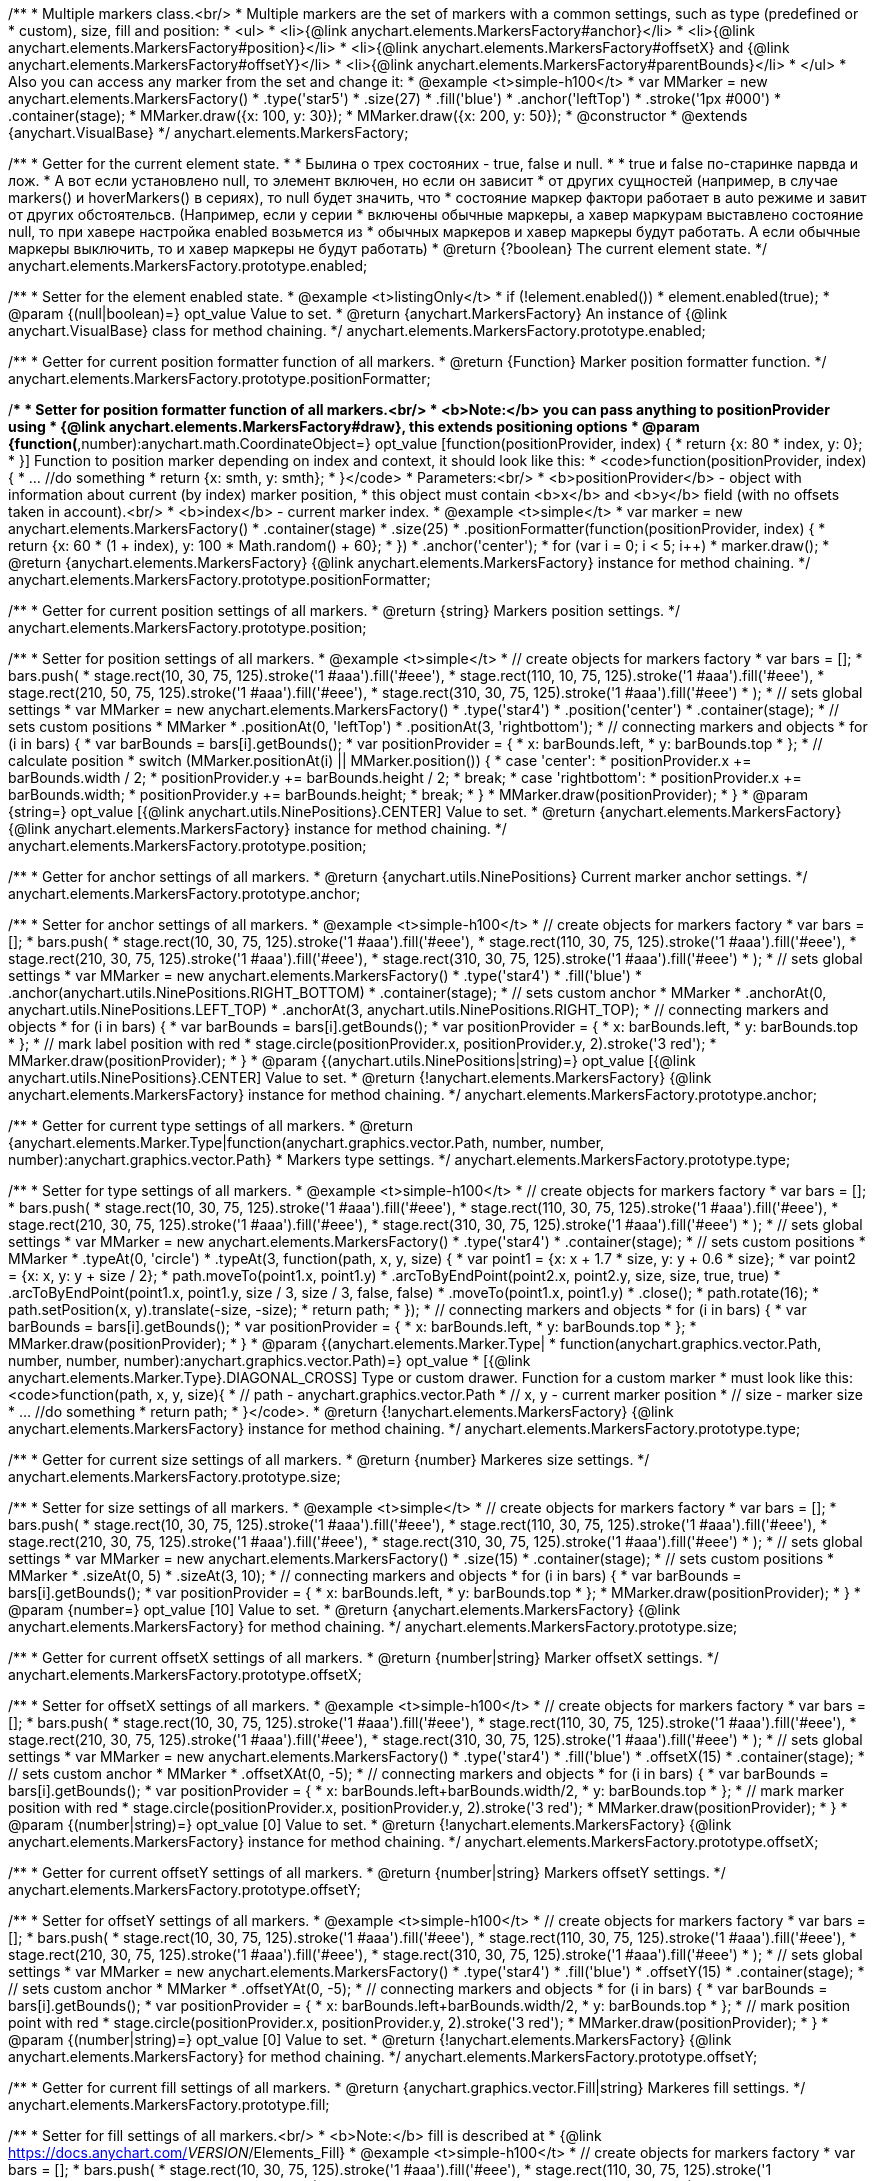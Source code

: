 /**
 * Multiple markers class.<br/>
 * Multiple markers are the set of markers with a common settings, such as type (predefined or
 * custom), size, fill and position:
 * <ul>
 *   <li>{@link anychart.elements.MarkersFactory#anchor}</li>
 *   <li>{@link anychart.elements.MarkersFactory#position}</li>
 *   <li>{@link anychart.elements.MarkersFactory#offsetX} and {@link anychart.elements.MarkersFactory#offsetY}</li>
 *   <li>{@link anychart.elements.MarkersFactory#parentBounds}</li>
 * </ul>
 * Also you can access any marker from the set and change it:
 * @example <t>simple-h100</t>
 * var MMarker = new anychart.elements.MarkersFactory()
 *     .type('star5')
 *     .size(27)
 *     .fill('blue')
 *     .anchor('leftTop')
 *     .stroke('1px #000')
 *     .container(stage);
 *  MMarker.draw({x: 100, y: 30});
 *  MMarker.draw({x: 200, y: 50});
 * @constructor
 * @extends {anychart.VisualBase}
 */
anychart.elements.MarkersFactory;

/**
 * Getter for the current element state.
 *
 * Былина о трех состояних - true, false и null.
 *
 * true и false по-старинке парвда и лож.
 * А вот если установлено null, то элемент включен, но если он зависит
 * от других сущностей (например, в случае markers() и hoverMarkers() в сериях), то null будет значить, что
 * состояние маркер фактори работает в auto режиме и завит от других обстоятельсв. (Например, если у серии
 * включены обычные маркеры, а хавер маркурам выставлено состояние null, то при хавере настройка enabled возьмется из
 * обычных маркеров и хавер маркеры будут работать. А если обычные маркеры выключить, то и хавер маркеры не будут работать)
 * @return {?boolean} The current element state.
 */
anychart.elements.MarkersFactory.prototype.enabled;

/**
 * Setter for the element enabled state.
 * @example <t>listingOnly</t>
 * if (!element.enabled())
 *    element.enabled(true);
 * @param {(null|boolean)=} opt_value Value to set.
 * @return {anychart.MarkersFactory} An instance of {@link anychart.VisualBase} class for method chaining.
 */
anychart.elements.MarkersFactory.prototype.enabled;

/**
 * Getter for current position formatter function of all markers.
 * @return {Function} Marker position formatter function.
 */
anychart.elements.MarkersFactory.prototype.positionFormatter;

/**
 * Setter for position formatter function of all markers.<br/>
 * <b>Note:</b> you can pass anything to positionProvider using
 * {@link anychart.elements.MarkersFactory#draw}, this extends positioning options
 * @param {function(*,number):anychart.math.CoordinateObject=} opt_value [function(positionProvider, index) {
 *  return {x: 80 * index, y: 0};
 * }] Function to position marker depending on index and context, it should look like this:
 * <code>function(positionProvider, index) {
 *    ... //do something
 *    return {x: smth, y: smth};
 * }</code>
 * Parameters:<br/>
 * <b>positionProvider</b> - object with information about current (by index) marker position,
 *  this object must contain <b>x</b> and <b>y</b> field (with no offsets taken in account).<br/>
 * <b>index</b> - current marker index.
 * @example <t>simple</t>
 * var marker = new anychart.elements.MarkersFactory()
 *     .container(stage)
 *     .size(25)
 *     .positionFormatter(function(positionProvider, index) {
 *       return {x: 60 * (1 + index), y: 100 * Math.random() + 60};
 *     })
 *     .anchor('center');
 * for (var i = 0; i < 5; i++)
 *   marker.draw();
 * @return {anychart.elements.MarkersFactory} {@link anychart.elements.MarkersFactory} instance for method chaining.
 */
anychart.elements.MarkersFactory.prototype.positionFormatter;

/**
 * Getter for current position settings of all markers.
 * @return {string} Markers position settings.
 */
anychart.elements.MarkersFactory.prototype.position;

/**
 * Setter for position settings of all markers.
 * @example <t>simple</t>
 * // create objects for markers factory
 * var bars = [];
 * bars.push(
 *     stage.rect(10, 30, 75, 125).stroke('1 #aaa').fill('#eee'),
 *     stage.rect(110, 10, 75, 125).stroke('1 #aaa').fill('#eee'),
 *     stage.rect(210, 50, 75, 125).stroke('1 #aaa').fill('#eee'),
 *     stage.rect(310, 30, 75, 125).stroke('1 #aaa').fill('#eee')
 * );
 * // sets global settings
 * var MMarker = new anychart.elements.MarkersFactory()
 *     .type('star4')
 *     .position('center')
 *     .container(stage);
 * // sets custom positions
 * MMarker
 *     .positionAt(0, 'leftTop')
 *     .positionAt(3, 'rightbottom');
 * // connecting markers and objects
 * for (i in bars) {
 *   var barBounds = bars[i].getBounds();
 *   var positionProvider = {
 *     x: barBounds.left,
 *     y: barBounds.top
 *   };
 *   // calculate position
 *   switch (MMarker.positionAt(i) || MMarker.position()) {
 *     case 'center':
 *       positionProvider.x += barBounds.width / 2;
 *       positionProvider.y += barBounds.height / 2;
 *       break;
 *     case 'rightbottom':
 *       positionProvider.x += barBounds.width;
 *       positionProvider.y += barBounds.height;
 *       break;
 *   }
 *   MMarker.draw(positionProvider);
 * }
 * @param {string=} opt_value [{@link anychart.utils.NinePositions}.CENTER] Value to set.
 * @return {anychart.elements.MarkersFactory} {@link anychart.elements.MarkersFactory} instance for method chaining.
 */
anychart.elements.MarkersFactory.prototype.position;

/**
 * Getter for anchor settings of all markers.
 * @return {anychart.utils.NinePositions} Current marker anchor settings.
 */
anychart.elements.MarkersFactory.prototype.anchor;

/**
 * Setter for anchor settings of all markers.
 * @example <t>simple-h100</t>
 * // create objects for markers factory
 * var bars = [];
 * bars.push(
 *     stage.rect(10, 30, 75, 125).stroke('1 #aaa').fill('#eee'),
 *     stage.rect(110, 30, 75, 125).stroke('1 #aaa').fill('#eee'),
 *     stage.rect(210, 30, 75, 125).stroke('1 #aaa').fill('#eee'),
 *     stage.rect(310, 30, 75, 125).stroke('1 #aaa').fill('#eee')
 * );
 * // sets global settings
 * var MMarker = new anychart.elements.MarkersFactory()
 *     .type('star4')
 *     .fill('blue')
 *     .anchor(anychart.utils.NinePositions.RIGHT_BOTTOM)
 *     .container(stage);
 * // sets custom anchor
 * MMarker
 *     .anchorAt(0, anychart.utils.NinePositions.LEFT_TOP)
 *     .anchorAt(3, anychart.utils.NinePositions.RIGHT_TOP);
 * // connecting markers and objects
 * for (i in bars) {
 *   var barBounds = bars[i].getBounds();
 *   var positionProvider = {
 *     x: barBounds.left,
 *     y: barBounds.top
 *   };
 *   // mark label position with red
 *   stage.circle(positionProvider.x, positionProvider.y, 2).stroke('3 red');
 *   MMarker.draw(positionProvider);
 * }
 * @param {(anychart.utils.NinePositions|string)=} opt_value [{@link anychart.utils.NinePositions}.CENTER] Value to set.
 * @return {!anychart.elements.MarkersFactory} {@link anychart.elements.MarkersFactory} instance for method chaining.
 */
anychart.elements.MarkersFactory.prototype.anchor;

/**
 * Getter for current type settings of all markers.
 * @return {anychart.elements.Marker.Type|function(anychart.graphics.vector.Path, number, number, number):anychart.graphics.vector.Path}
 *  Markers type settings.
 */
anychart.elements.MarkersFactory.prototype.type;

/**
 * Setter for type settings of all markers.
 * @example <t>simple-h100</t>
 * // create objects for markers factory
 * var bars = [];
 * bars.push(
 *     stage.rect(10, 30, 75, 125).stroke('1 #aaa').fill('#eee'),
 *     stage.rect(110, 30, 75, 125).stroke('1 #aaa').fill('#eee'),
 *     stage.rect(210, 30, 75, 125).stroke('1 #aaa').fill('#eee'),
 *     stage.rect(310, 30, 75, 125).stroke('1 #aaa').fill('#eee')
 * );
 * // sets global settings
 * var MMarker = new anychart.elements.MarkersFactory()
 *     .type('star4')
 *     .container(stage);
 * // sets custom positions
 * MMarker
 *     .typeAt(0, 'circle')
 *     .typeAt(3, function(path, x, y, size) {
 *       var point1 = {x: x + 1.7 * size, y: y + 0.6 * size};
 *       var point2 = {x: x, y: y + size / 2};
 *       path.moveTo(point1.x, point1.y)
 *           .arcToByEndPoint(point2.x, point2.y, size, size, true, true)
 *           .arcToByEndPoint(point1.x, point1.y, size / 3, size / 3, false, false)
 *           .moveTo(point1.x, point1.y)
 *           .close();
 *       path.rotate(16);
 *       path.setPosition(x, y).translate(-size, -size);
 *       return path;
 *     });
 * // connecting markers and objects
 * for (i in bars) {
 *   var barBounds = bars[i].getBounds();
 *   var positionProvider = {
 *     x: barBounds.left,
 *     y: barBounds.top
 *   };
 *   MMarker.draw(positionProvider);
 * }
 * @param {(anychart.elements.Marker.Type|
 *  function(anychart.graphics.vector.Path, number, number, number):anychart.graphics.vector.Path)=} opt_value
 *  [{@link anychart.elements.Marker.Type}.DIAGONAL_CROSS] Type or custom drawer. Function for a custom marker
 *  must look like this: <code>function(path, x, y, size){
 *    // path - anychart.graphics.vector.Path
 *    // x, y - current marker position
 *    // size - marker size
 *    ... //do something
 *    return path;
 *  }</code>.
 * @return {!anychart.elements.MarkersFactory} {@link anychart.elements.MarkersFactory} instance for method chaining.
 */
anychart.elements.MarkersFactory.prototype.type;

/**
 * Getter for current size settings of all markers.
 * @return {number} Markeres size settings.
 */
anychart.elements.MarkersFactory.prototype.size;

/**
 * Setter for size settings of all markers.
 * @example <t>simple</t>
 * // create objects for markers factory
 * var bars = [];
 * bars.push(
 *     stage.rect(10, 30, 75, 125).stroke('1 #aaa').fill('#eee'),
 *     stage.rect(110, 30, 75, 125).stroke('1 #aaa').fill('#eee'),
 *     stage.rect(210, 30, 75, 125).stroke('1 #aaa').fill('#eee'),
 *     stage.rect(310, 30, 75, 125).stroke('1 #aaa').fill('#eee')
 * );
 * // sets global settings
 * var MMarker = new anychart.elements.MarkersFactory()
 *     .size(15)
 *     .container(stage);
 * // sets custom positions
 * MMarker
 *     .sizeAt(0, 5)
 *     .sizeAt(3, 10);
 * // connecting markers and objects
 * for (i in bars) {
 *   var barBounds = bars[i].getBounds();
 *   var positionProvider = {
 *     x: barBounds.left,
 *     y: barBounds.top
 *   };
 *   MMarker.draw(positionProvider);
 * }
 * @param {number=} opt_value [10] Value to set.
 * @return {anychart.elements.MarkersFactory} {@link anychart.elements.MarkersFactory} for method chaining.
 */
anychart.elements.MarkersFactory.prototype.size;

/**
 * Getter for current offsetX settings of all markers.
 * @return {number|string} Marker offsetX settings.
 */
anychart.elements.MarkersFactory.prototype.offsetX;

/**
 * Setter for offsetX settings of all markers.
 * @example <t>simple-h100</t>
 * // create objects for markers factory
 * var bars = [];
 * bars.push(
 *     stage.rect(10, 30, 75, 125).stroke('1 #aaa').fill('#eee'),
 *     stage.rect(110, 30, 75, 125).stroke('1 #aaa').fill('#eee'),
 *     stage.rect(210, 30, 75, 125).stroke('1 #aaa').fill('#eee'),
 *     stage.rect(310, 30, 75, 125).stroke('1 #aaa').fill('#eee')
 * );
 * // sets global settings
 * var MMarker = new anychart.elements.MarkersFactory()
 *     .type('star4')
 *     .fill('blue')
 *     .offsetX(15)
 *     .container(stage);
 * // sets custom anchor
 * MMarker
 *     .offsetXAt(0, -5);
 * // connecting markers and objects
 * for (i in bars) {
 *   var barBounds = bars[i].getBounds();
 *   var positionProvider = {
 *     x: barBounds.left+barBounds.width/2,
 *     y: barBounds.top
 *   };
 *   // mark marker position with red
 *   stage.circle(positionProvider.x, positionProvider.y, 2).stroke('3 red');
 *   MMarker.draw(positionProvider);
 * }
 * @param {(number|string)=} opt_value [0] Value to set.
 * @return {!anychart.elements.MarkersFactory} {@link anychart.elements.MarkersFactory} instance for method chaining.
 */
anychart.elements.MarkersFactory.prototype.offsetX;

/**
 * Getter for current offsetY settings of all markers.
 * @return {number|string} Markers offsetY settings.
 */
anychart.elements.MarkersFactory.prototype.offsetY;

/**
 * Setter for offsetY settings of all markers.
 * @example <t>simple-h100</t>
 * // create objects for markers factory
 * var bars = [];
 * bars.push(
 *     stage.rect(10, 30, 75, 125).stroke('1 #aaa').fill('#eee'),
 *     stage.rect(110, 30, 75, 125).stroke('1 #aaa').fill('#eee'),
 *     stage.rect(210, 30, 75, 125).stroke('1 #aaa').fill('#eee'),
 *     stage.rect(310, 30, 75, 125).stroke('1 #aaa').fill('#eee')
 * );
 * // sets global settings
 * var MMarker = new anychart.elements.MarkersFactory()
 *     .type('star4')
 *     .fill('blue')
 *     .offsetY(15)
 *     .container(stage);
 * // sets custom anchor
 * MMarker
 *     .offsetYAt(0, -5);
 * // connecting markers and objects
 * for (i in bars) {
 *   var barBounds = bars[i].getBounds();
 *   var positionProvider = {
 *     x: barBounds.left+barBounds.width/2,
 *     y: barBounds.top
 *   };
 *   // mark position point with red
 *   stage.circle(positionProvider.x, positionProvider.y, 2).stroke('3 red');
 *   MMarker.draw(positionProvider);
 * }
 * @param {(number|string)=} opt_value [0] Value to set.
 * @return {!anychart.elements.MarkersFactory} {@link anychart.elements.MarkersFactory} for method chaining.
 */
anychart.elements.MarkersFactory.prototype.offsetY;

/**
 * Getter for current fill settings of all markers.
 * @return {anychart.graphics.vector.Fill|string} Markeres fill settings.
 */
anychart.elements.MarkersFactory.prototype.fill;

/**
 * Setter for fill settings of all markers.<br/>
 * <b>Note:</b> fill is described at
 * {@link https://docs.anychart.com/__VERSION__/Elements_Fill}
 * @example <t>simple-h100</t>
 * // create objects for markers factory
 * var bars = [];
 * bars.push(
 *     stage.rect(10, 30, 75, 125).stroke('1 #aaa').fill('#eee'),
 *     stage.rect(110, 30, 75, 125).stroke('1 #aaa').fill('#eee'),
 *     stage.rect(210, 30, 75, 125).stroke('1 #aaa').fill('#eee'),
 *     stage.rect(310, 30, 75, 125).stroke('1 #aaa').fill('#eee')
 * );
 * // sets global settings
 * var MMarker = new anychart.elements.MarkersFactory()
 *     .type('star4')
 *     .fill('green')
 *     .size('14')
 *     .container(stage);
 * // sets custom anchor
 * MMarker
 *     .fillAt(0, ['red', 'orange']);
 * // connecting markers and objects
 * for (i in bars) {
 *   var barBounds = bars[i].getBounds();
 *   var positionProvider = {
 *     x: barBounds.left+barBounds.width/2,
 *     y: barBounds.top
 *   };
 *   MMarker.draw(positionProvider);
 * }
 * @param {(anychart.graphics.vector.Fill|string)=} opt_value ['black'] Value to set.
 * @return {!anychart.elements.MarkersFactory} {@link anychart.elements.MarkersFactory} for method chaining.
 */
anychart.elements.MarkersFactory.prototype.fill;

/**
 * Getter for current stroke settings of all markers.
 * @return {anychart.graphics.vector.Stroke|string} Markers fill settings.
 */
anychart.elements.MarkersFactory.prototype.stroke;

/**
 * Setter for stroke settings of all markers.<br/>
 * <b>Note:</b> stroke is described at
 * {@link https://docs.anychart.com/__VERSION__/Elements_Fill}
 * @example <t>simple-h100</t>
 * // create objects for markers factory
 * var bars = [];
 * bars.push(
 *     stage.rect(10, 30, 75, 125).stroke('1 #aaa').fill('#eee'),
 *     stage.rect(110, 30, 75, 125).stroke('1 #aaa').fill('#eee'),
 *     stage.rect(210, 30, 75, 125).stroke('1 #aaa').fill('#eee'),
 *     stage.rect(310, 30, 75, 125).stroke('1 #aaa').fill('#eee')
 * );
 * // sets global settings
 * var MMarker = new anychart.elements.MarkersFactory()
 *     .type('star4')
 *     .fill('none')
 *     .stroke('4px green .5')
 *     .size('14')
 *     .container(stage);
 * // sets custom anchor
 * MMarker
 *     .strokeAt(0, ['red', 'orange']);
 * // connecting markers and objects
 * for (i in bars) {
 *   var barBounds = bars[i].getBounds();
 *   var positionProvider = {
 *     x: barBounds.left+barBounds.width/2,
 *     y: barBounds.top
 *   };
 *   MMarker.draw(positionProvider);
 * }
 * @param {(anychart.graphics.vector.Stroke|string)=} opt_value ['black'] Value to set.
 * @return {!anychart.elements.MarkersFactory} {@link anychart.elements.MarkersFactory} for method chaining.
 */
anychart.elements.MarkersFactory.prototype.stroke;

/**
 * Specifies under what circumstances a given graphics element can be the target element for a pointer event.
 * @param {?string=} opt_pointerEvents Pointer events property value.
 * @return {anychart.elements.MarkersFactory|string} If opt_pointerEvents defined then returns Element object for chaining else
 * pointer events property value.
 */
anychart.elements.MarkersFactory.prototype.pointerEvents;

/**
 * MarkersFactory serialization.
 * @return {Object} Serialized data.
 */
anychart.elements.MarkersFactory.prototype.serialize;

/**
 * @inheritDoc
 */
anychart.elements.MarkersFactory.prototype.deserialize;

/**
 * Calculates bounds for the current marker, they can be used, for example, to check overlap.
 * @param {*} positionProvider Object with information about marker with current index,
 *  it must contain <b>x</b> and <b>y</b> fields (with no offsets taken in account).
 *  You can add any custom information of needed.
 * @return {anychart.math.Rect} Markers bounds.
 */
anychart.elements.MarkersFactory.prototype.measure;

/**
 * Очищает массив созданных маркеров.
 * @return {anychart.elements.MarkersFactory} Returns itself for chaining.
 */
anychart.elements.MarkersFactory.prototype.clear;

/**
 * Добавляет новый маркер и добавляет в последовательность с учетом positionProvider.<br/>
 * @param {*} positionProvider Объект, содержащий информацию о позиционировании маркера с текщим индеком, который в
 *  обязательном порядке содержит поля <b>x</b> и <b>y</b>, не учитывающие настройки позиционирования offsets. Также
 *  может содержать любую иную информацию, которую Вы сами можете обрабатывать.
 * @param {number=} opt_index Marker index.
 * @return {!anychart.elements.MarkersFactory.Marker} Возвращает добавленный маркер.
 */
anychart.elements.MarkersFactory.prototype.add;

/**
 * Markers drawing.
 * @return {anychart.elements.MarkersFactory} Returns itself for chaining.
 */
anychart.elements.MarkersFactory.prototype.draw;

/**
 *
 * @constructor
 * @extends {anychart.VisualBase}
 */
anychart.elements.MarkersFactory.Marker;

/**
 * Returns markers index.
 * @return {number}
 */
anychart.elements.MarkersFactory.Marker.prototype.getIndex;

/**
 * Gets/Sets position formatter.
 * @param {*=} opt_value Position formatter.
 * @return {*} Position formatter or itself for chaining.
 */
anychart.elements.MarkersFactory.Marker.prototype.positionFormatter;

/**
 * Getter for current position settings of all markers.
 * @param {(anychart.utils.NinePositions|string)=} opt_value Markers position settings.
 * @return {anychart.elements.MarkersFactory.Marker|anychart.utils.NinePositions|string} Markers position settings or itself for chaining call.
 */
anychart.elements.MarkersFactory.Marker.prototype.position;

/**
 * Getter for anchor settings of all markers.
 * @param {(anychart.utils.NinePositions|string)=} opt_value .
 * @return {!(anychart.elements.MarkersFactory.Marker|anychart.utils.NinePositions|string)} .
 */
anychart.elements.MarkersFactory.Marker.prototype.anchor;

/**
 * Getter for current type settings of all markers.
 * @param {(anychart.elements.Marker.Type|function(anychart.graphics.vector.Path, number, number, number):anychart.graphics.vector.Path)=} opt_value .
 * @return {!anychart.elements.MarkersFactory.Marker|anychart.elements.Marker.Type|function(anychart.graphics.vector.Path, number, number, number):anychart.graphics.vector.Path|string} .
 */
anychart.elements.MarkersFactory.Marker.prototype.type;

/**
 * Getter for current size settings of all markers.
 * @param {number=} opt_value .
 * @return {anychart.elements.MarkersFactory.Marker|number} .
 */
anychart.elements.MarkersFactory.Marker.prototype.size;

/**
 * Getter for current offsetX settings of all markers.
 * @param {(number|string)=} opt_value .
 * @return {number|string|anychart.elements.MarkersFactory.Marker} .
 */
anychart.elements.MarkersFactory.Marker.prototype.offsetX;

/**
 * Getter for current offsetY settings of all markers.
 * @param {(number|string)=} opt_value .
 * @return {number|string|anychart.elements.MarkersFactory.Marker} .
 */
anychart.elements.MarkersFactory.Marker.prototype.offsetY;

/**
 * Getter for current fill settings of all markers.
 * @param {(!anychart.graphics.vector.Fill|!Array.<(anychart.graphics.vector.GradientKey|string)>|null)=} opt_fillOrColorOrKeys .
 * @param {number=} opt_opacityOrAngleOrCx .
 * @param {(number|boolean|!anychart.graphics.math.Rect|!{left:number,top:number,width:number,height:number})=} opt_modeOrCy .
 * @param {(number|!anychart.graphics.math.Rect|!{left:number,top:number,width:number,height:number}|null)=} opt_opacityOrMode .
 * @param {number=} opt_opacity .
 * @param {number=} opt_fx .
 * @param {number=} opt_fy .
 * @return {anychart.graphics.vector.Fill|string|anychart.elements.MarkersFactory.Marker} .
 */
anychart.elements.MarkersFactory.Marker.prototype.fill;

/**
 * Getter for current stroke settings of all markers.
 * @param {(anychart.graphics.vector.Stroke|anychart.graphics.vector.ColoredFill|string|null)=} opt_strokeOrFill Настройки заливки границ примитива,
 *    если используется как сеттер.
 * @param {number=} opt_thickness Толщина линии. Если не передано, будет установлено в 1.
 * @param {string=} opt_dashpattern Controls the pattern of dashes and gaps used to stroke paths.
 *    Dash array contains a list of comma and/or white space separated lengths and percentages that specify the
 *    lengths of alternating dashes and gaps. If an odd number of values is provided, then the list of values is
 *    repeated to yield an even number of values. Thus, stroke dashpattern: 5,3,2 is equivalent to dashpattern: 5,3,2,5,3,2.
 * @param {anychart.graphics.vector.StrokeLineJoin=} opt_lineJoin Стиль (форма) соединения меду двумя линиями.
 * @param {anychart.graphics.vector.StrokeLineCap=} opt_lineCap Style of line cap.
 * @return {anychart.graphics.vector.Stroke|string|anychart.elements.MarkersFactory.Marker} .
 */
anychart.elements.MarkersFactory.Marker.prototype.stroke;

/** @inheritDoc */
anychart.elements.MarkersFactory.Marker.prototype.enabled;

/**
 * Приводит маркер в исходное состояние, но оставляет созданные DOM эелемнты, только очищает у них родителя.
 */
anychart.elements.MarkersFactory.Marker.prototype.clear;

/**
 * Marker drawing.
 * @return {anychart.elements.MarkersFactory.Marker}
 */
anychart.elements.MarkersFactory.Marker.prototype.draw;

/** @inheritDoc */
anychart.elements.MarkersFactory.Marker.prototype.serialize;

/** @inheritDoc */
anychart.elements.MarkersFactory.Marker.prototype.deserialize;

/**
 * Constructor function.
 * @return {!anychart.elements.MarkersFactory}
 */
anychart.elements.markersFactory;

